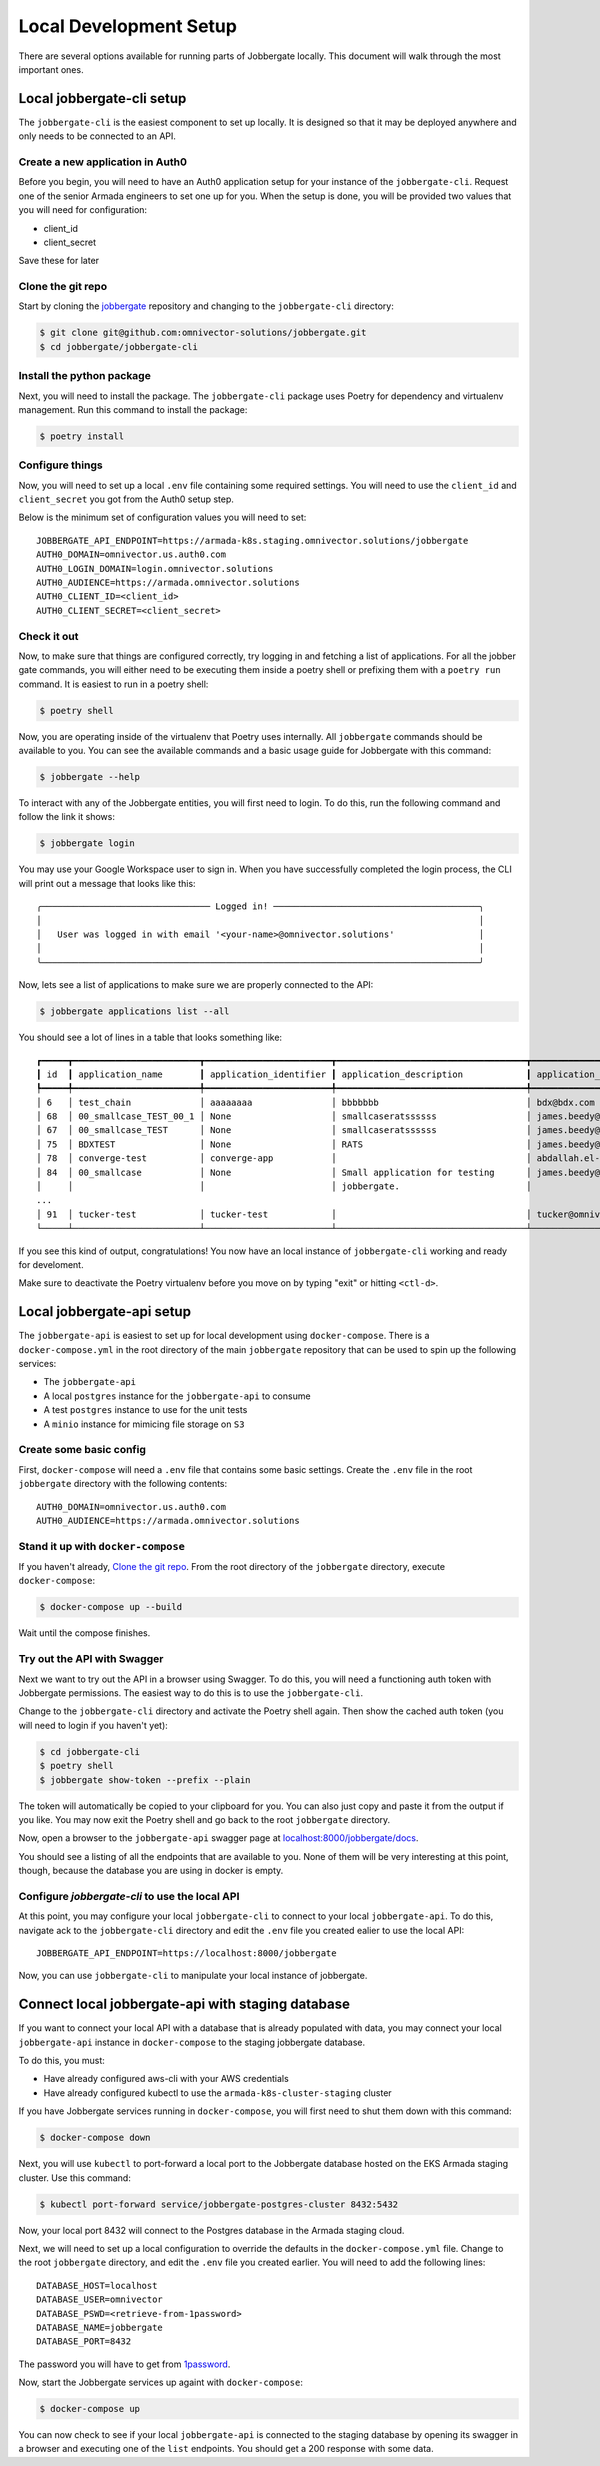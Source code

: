 =========================
 Local Development Setup
=========================

There are several options available for running parts of Jobbergate locally. This
document will walk through the most important ones.


Local jobbergate-cli setup
--------------------------

The ``jobbergate-cli`` is the easiest component to set up locally. It is designed so
that it may be deployed anywhere and only needs to be connected to an API.


Create a new application in Auth0
.................................

Before you begin, you will need to have an Auth0 application setup for your instance of
the ``jobbergate-cli``. Request one of the senior Armada engineers to set one up for
you. When the setup is done, you will be provided two values that you will need for
configuration:

* client_id
* client_secret

Save these for later


Clone the git repo
..................

Start by cloning the `jobbergate <https://github.com/omnivector-solutions/jobbergate>`_
repository and changing to the ``jobbergate-cli`` directory:

.. code-block:: bash

   $ git clone git@github.com:omnivector-solutions/jobbergate.git
   $ cd jobbergate/jobbergate-cli


Install the python package
..........................

Next, you will need to install the package. The ``jobbergate-cli`` package uses Poetry
for dependency and virtualenv management. Run this command to install the package:

.. code-block:: bash

   $ poetry install


Configure things
................

Now, you will need to set up a local ``.env`` file containing some required settings.
You will need to use the ``client_id`` and ``client_secret`` you got from the Auth0 setup
step.

Below is the minimum set of configuration values you will need to set::

   JOBBERGATE_API_ENDPOINT=https://armada-k8s.staging.omnivector.solutions/jobbergate
   AUTH0_DOMAIN=omnivector.us.auth0.com
   AUTH0_LOGIN_DOMAIN=login.omnivector.solutions
   AUTH0_AUDIENCE=https://armada.omnivector.solutions
   AUTH0_CLIENT_ID=<client_id>
   AUTH0_CLIENT_SECRET=<client_secret>


Check it out
............

Now, to make sure that things are configured correctly, try logging in and fetching a
list of applications. For all the jobber gate commands, you will either need to be
executing them inside a poetry shell or prefixing them with a ``poetry run`` command. It
is easiest to run in a poetry shell:

.. code-block:: bash

   $ poetry shell

Now, you are operating inside of the virtualenv that Poetry uses internally. All
``jobbergate`` commands should be available to you. You can see the available commands
and a basic usage guide for Jobbergate with this command:

.. code-block:: bash

   $ jobbergate --help

To interact with any of the Jobbergate entities, you will first need to login. To do
this, run the following command and follow the link it shows:

.. code-block:: bash

   $ jobbergate login

You may use your Google Workspace user to sign in. When you have successfully completed
the login process, the CLI will print out a message that looks like this::

   ╭──────────────────────────────── Logged in! ───────────────────────────────────────╮
   │                                                                                   │
   │   User was logged in with email '<your-name>@omnivector.solutions'                │
   │                                                                                   │
   ╰───────────────────────────────────────────────────────────────────────────────────╯

Now, lets see a list of applications to make sure we are properly connected to the API:

.. code-block:: bash

   $ jobbergate applications list --all

You should see a lot of lines in a table that looks something like::

   ┏━━━━━┳━━━━━━━━━━━━━━━━━━━━━━━━┳━━━━━━━━━━━━━━━━━━━━━━━━┳━━━━━━━━━━━━━━━━━━━━━━━━━━━━━━━━━━━━┳━━━━━━━━━━━━━━━━━━━━━━━━━━━━━━━━━━━━┳━━━━━━━━━━━━━━━━━━━━━━┓
   ┃ id  ┃ application_name       ┃ application_identifier ┃ application_description            ┃ application_owner_email            ┃ application_uploaded ┃
   ┡━━━━━╇━━━━━━━━━━━━━━━━━━━━━━━━╇━━━━━━━━━━━━━━━━━━━━━━━━╇━━━━━━━━━━━━━━━━━━━━━━━━━━━━━━━━━━━━╇━━━━━━━━━━━━━━━━━━━━━━━━━━━━━━━━━━━━╇━━━━━━━━━━━━━━━━━━━━━━┩
   │ 6   │ test_chain             │ aaaaaaaa               │ bbbbbbb                            │ bdx@bdx.com                        │ False                │
   │ 68  │ 00_smallcase_TEST_00_1 │ None                   │ smallcaseratssssss                 │ james.beedy@scania.com             │ True                 │
   │ 67  │ 00_smallcase_TEST      │ None                   │ smallcaseratssssss                 │ james.beedy@scania.com             │ True                 │
   │ 75  │ BDXTEST                │ None                   │ RATS                               │ james.beedy@scania.com             │ True                 │
   │ 78  │ converge-test          │ converge-app           │                                    │ abdallah.el-hajjam@scania.com      │ True                 │
   │ 84  │ 00_smallcase           │ None                   │ Small application for testing      │ james.beedy@scania.com             │ True                 │
   │     │                        │                        │ jobbergate.                        │                                    │                      │
   ...
   │ 91  │ tucker-test            │ tucker-test            │                                    │ tucker@omnivector.solutions        │ True                 │
   └─────┴────────────────────────┴────────────────────────┴────────────────────────────────────┴────────────────────────────────────┴──────────────────────┘

If you see this kind of output, congratulations! You now have an local instance of
``jobbergate-cli`` working and ready for develoment.

Make sure to deactivate the Poetry virtualenv before you move on by typing "exit" or
hitting ``<ctl-d>``.


Local jobbergate-api setup
--------------------------

The ``jobbergate-api`` is easiest to set up for local development using
``docker-compose``. There is a ``docker-compose.yml`` in the root directory of the main
``jobbergate`` repository that can be used to spin up the following services:

* The ``jobbergate-api``
* A local ``postgres`` instance for the ``jobbergate-api`` to consume
* A test ``postgres`` instance to use for the unit tests
* A ``minio`` instance for mimicing file storage on ``S3``


Create some basic config
........................

First, ``docker-compose`` will need a ``.env`` file that contains some basic settings.
Create the ``.env`` file in the root ``jobbergate`` directory with the following
contents::

   AUTH0_DOMAIN=omnivector.us.auth0.com
   AUTH0_AUDIENCE=https://armada.omnivector.solutions


Stand it up with ``docker-compose``
...................................

If you haven't already, `Clone the git repo`_.  From the root directory of the
``jobbergate`` directory, execute ``docker-compose``:

.. code-block:: bash

   $ docker-compose up --build

Wait until the compose finishes.


Try out the API with Swagger
............................

Next we want to try out the API in a browser using Swagger. To do this, you will need
a functioning auth token with Jobbergate permissions. The easiest way to do this is to
use the ``jobbergate-cli``.

Change to the ``jobbergate-cli`` directory and activate the Poetry shell again. Then
show the cached auth token (you will need to login if you haven't yet):

.. code-block:: bash

   $ cd jobbergate-cli
   $ poetry shell
   $ jobbergate show-token --prefix --plain

The token will automatically be copied to your clipboard for you. You can also just
copy and paste it from the output if you like. You may now exit the Poetry shell and go
back to the root ``jobbergate`` directory.

Now, open a browser to the ``jobbergate-api`` swagger page at
`localhost:8000/jobbergate/docs <http://localhost:8000/jobbergate/docs>`_.

You should see a listing of all the endpoints that are available to you. None of them
will be very interesting at this point, though, because the database you are using in
docker is empty.


Configure `jobbergate-cli` to use the local API
...............................................

At this point, you may configure your local ``jobbergate-cli`` to connect to your local
``jobbergate-api``. To do this, navigate ack to the ``jobbergate-cli`` directory and
edit the ``.env`` file you created ealier to use the local API::

   JOBBERGATE_API_ENDPOINT=https://localhost:8000/jobbergate


Now, you can use ``jobbergate-cli`` to manipulate your local instance of jobbergate.


Connect local jobbergate-api with staging database
--------------------------------------------------

If you want to connect your local API with a database that is already populated with
data, you may connect your local ``jobbergate-api`` instance in ``docker-compose`` to
the staging jobbergate database.

To do this, you must:

* Have already configured aws-cli with your AWS credentials
* Have already configured kubectl to use the ``armada-k8s-cluster-staging`` cluster

If you have Jobbergate services running in ``docker-compose``, you will first need to
shut them down with this command:

.. code-block:: bash

   $ docker-compose down


Next, you will use ``kubectl`` to port-forward a local port to the Jobbergate database
hosted on the EKS Armada staging cluster. Use this command:

.. code-block:: bash

   $ kubectl port-forward service/jobbergate-postgres-cluster 8432:5432

Now, your local port 8432 will connect to the Postgres database in the Armada staging
cloud.

Next, we will need to set up a local configuration to override the defaults in the
``docker-compose.yml`` file. Change to the root ``jobbergate`` directory, and edit the
``.env`` file  you created earlier. You will need to add the following lines::

   DATABASE_HOST=localhost
   DATABASE_USER=omnivector
   DATABASE_PSWD=<retrieve-from-1password>
   DATABASE_NAME=jobbergate
   DATABASE_PORT=8432

The password you will have to get from `1password <https://omnivector.1password.com>`_.

Now, start the Jobbergate services up againt with ``docker-compose``:

.. code-block:: bash

   $ docker-compose up

You can now check to see if your local ``jobbergate-api`` is connected to the staging
database by opening its swagger in a browser and executing one of the ``list``
endpoints. You should get a 200 response with some data.
